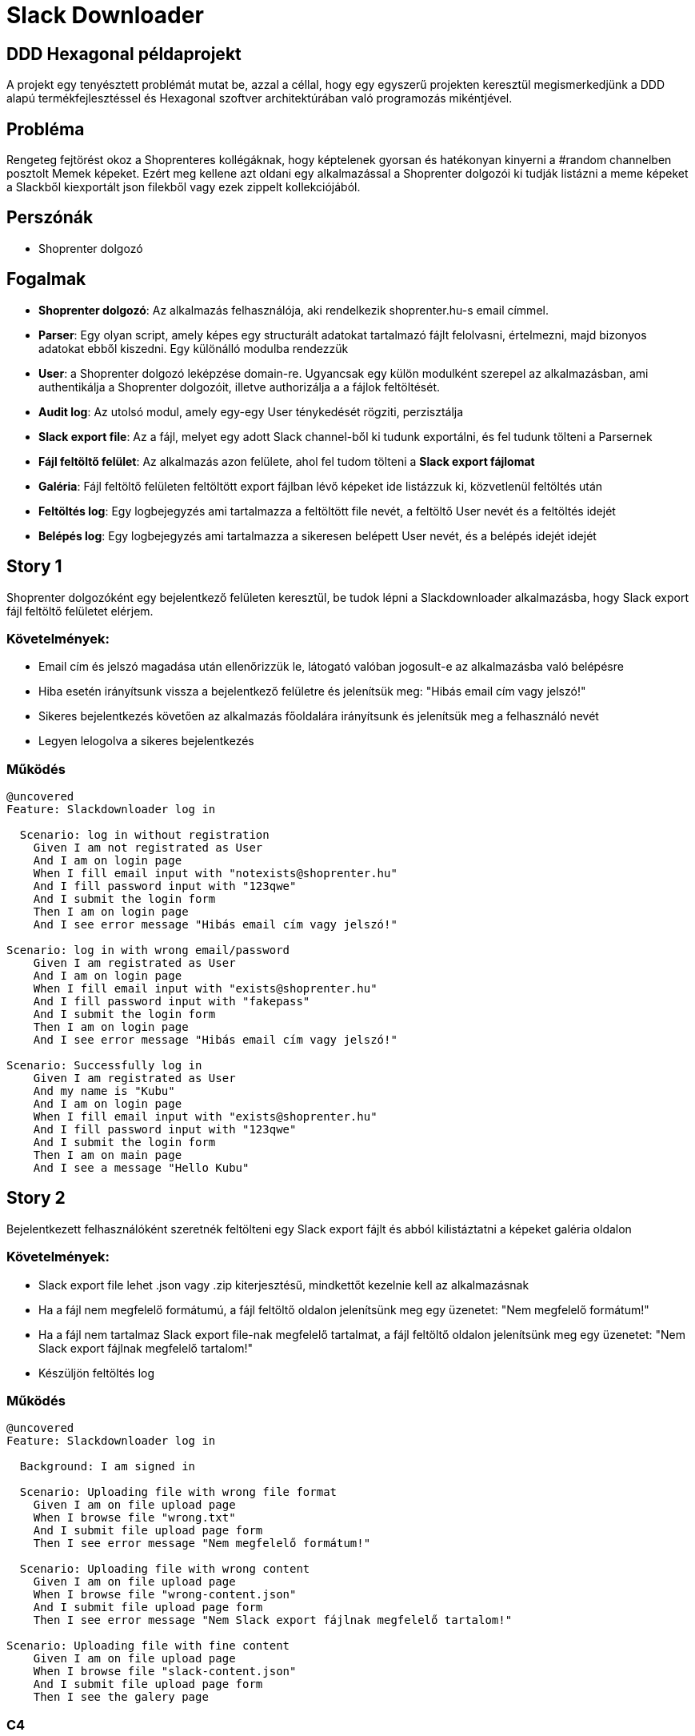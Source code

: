 = Slack Downloader

== DDD Hexagonal példaprojekt
A projekt egy tenyésztett problémát mutat be, azzal a céllal, hogy egy egyszerű projekten keresztül megismerkedjünk a DDD alapú termékfejlesztéssel és Hexagonal szoftver architektúrában való programozás mikéntjével.

== Probléma

Rengeteg fejtörést okoz a Shoprenteres kollégáknak, hogy képtelenek gyorsan és hatékonyan kinyerni a #random channelben posztolt Memek képeket.
Ezért meg kellene azt oldani egy alkalmazással a Shoprenter dolgozói ki tudják listázni a meme képeket a Slackből kiexportált json filekből vagy ezek zippelt kollekciójából.


== Perszónák

- Shoprenter dolgozó

== Fogalmak

- *Shoprenter dolgozó*: Az alkalmazás felhasználója, aki rendelkezik shoprenter.hu-s email címmel.
- *Parser*: Egy olyan script, amely képes egy structurált adatokat tartalmazó fájlt felolvasni, értelmezni, majd bizonyos adatokat ebből kiszedni.
 Egy különálló modulba rendezzük
- *User*: a Shoprenter dolgozó leképzése domain-re.
Ugyancsak egy külön modulként szerepel az alkalmazásban, ami authentikálja a Shoprenter dolgozóit, illetve authorizálja a a fájlok feltöltését.
- *Audit log*: Az utolsó modul, amely egy-egy User ténykedését rögziti, perzisztálja
- *Slack export file*: Az a fájl, melyet egy adott Slack channel-ből ki tudunk exportálni, és fel tudunk tölteni a Parsernek
- *Fájl feltöltő felület*: Az alkalmazás azon felülete, ahol fel tudom tölteni a *Slack export fájlomat*
- *Galéria*: Fájl feltöltő felületen feltöltött export fájlban lévő képeket ide listázzuk ki, közvetlenül feltöltés után
- *Feltöltés log*: Egy logbejegyzés ami tartalmazza a feltöltött file nevét, a feltöltő User nevét és a feltöltés idejét
- *Belépés log*: Egy logbejegyzés ami tartalmazza a sikeresen belépett User nevét, és a belépés idejét idejét

== Story 1

Shoprenter dolgozóként egy bejelentkező felületen keresztül, be tudok lépni a Slackdownloader alkalmazásba, hogy Slack export fájl feltöltő felületet elérjem.

=== Követelmények:
- Email cím és jelszó magadása után ellenőrizzük le, látogató valóban jogosult-e az alkalmazásba való belépésre
- Hiba esetén irányítsunk vissza a bejelentkező felületre és jelenítsük meg: "Hibás email cím vagy jelszó!"
- Sikeres bejelentkezés követően az alkalmazás főoldalára irányítsunk és jelenítsük meg a felhasználó nevét
- Legyen lelogolva a sikeres bejelentkezés

=== Működés

[source,gherkin]
----
@uncovered
Feature: Slackdownloader log in

  Scenario: log in without registration
    Given I am not registrated as User
    And I am on login page
    When I fill email input with "notexists@shoprenter.hu"
    And I fill password input with "123qwe"
    And I submit the login form
    Then I am on login page
    And I see error message "Hibás email cím vagy jelszó!"

Scenario: log in with wrong email/password
    Given I am registrated as User
    And I am on login page
    When I fill email input with "exists@shoprenter.hu"
    And I fill password input with "fakepass"
    And I submit the login form
    Then I am on login page
    And I see error message "Hibás email cím vagy jelszó!"

Scenario: Successfully log in
    Given I am registrated as User
    And my name is "Kubu"
    And I am on login page
    When I fill email input with "exists@shoprenter.hu"
    And I fill password input with "123qwe"
    And I submit the login form
    Then I am on main page
    And I see a message "Hello Kubu"

----

== Story 2

Bejelentkezett felhasználóként szeretnék feltölteni egy Slack export fájlt és abból kilistáztatni a képeket galéria oldalon

=== Követelmények:
- Slack export file lehet .json vagy .zip kiterjesztésű, mindkettőt kezelnie kell az alkalmazásnak
- Ha a fájl nem megfelelő formátumú, a fájl feltöltő oldalon jelenítsünk meg egy üzenetet: "Nem megfelelő formátum!"
- Ha a fájl nem tartalmaz Slack export file-nak megfelelő tartalmat, a fájl feltöltő oldalon jelenítsünk meg egy üzenetet: "Nem Slack export fájlnak megfelelő tartalom!"
- Készüljön feltöltés log

=== Működés

[source,gherkin]
----
@uncovered
Feature: Slackdownloader log in

  Background: I am signed in

  Scenario: Uploading file with wrong file format
    Given I am on file upload page
    When I browse file "wrong.txt"
    And I submit file upload page form
    Then I see error message "Nem megfelelő formátum!"

  Scenario: Uploading file with wrong content
    Given I am on file upload page
    When I browse file "wrong-content.json"
    And I submit file upload page form
    Then I see error message "Nem Slack export fájlnak megfelelő tartalom!"

Scenario: Uploading file with fine content
    Given I am on file upload page
    When I browse file "slack-content.json"
    And I submit file upload page form
    Then I see the galery page
----


=== C4

=== Level 1
[plantuml]
----
!include https://raw.githubusercontent.com/plantuml-stdlib/C4-PlantUML/master/C4_Container.puml

Person(worker, "Shoprenter worker")
System(slackDownloader, "Slack downloader")
Rel(worker, slackDownloader, "log in and upload export files")
----

=== Level 2

[plantuml]
----
!include https://raw.githubusercontent.com/plantuml-stdlib/C4-PlantUML/master/C4_Container.puml

Person(worker, "Shoprenter worker")
System_Boundary(slackDownloader, "Slack downloader") {
    Container(SDFrontend, 'Slack downloader Frontend', 'PHP, Twig')
    Container(parser, Parser, 'PHP, Symfony Bundle')
    Container(remoteUser, Remote User, 'PHP, Symfony Bundle')
    ContainerDb(userDb, Remote User Database, MySQL)
    Container(auditLog, 'Audit Log', 'PHP, Symfony Bundle')
}

Rel(worker, SDFrontend, 'Uploading Slack export files, watching image galery')
Rel(SDFrontend, parser, 'Slack export file processing')
Rel(SDFrontend, remoteUser, 'handling log in')
Rel(parser, remoteUser, 'Authenticate/Authorizate Shoprenter worker')
Rel(remoteUser, userDb, 'getting Users')
Rel(parser, auditLog, 'Logging uploding file by Shoprenter worker')
Rel(remoteUser, auditLog, "Logging User's log in")
----

=== Level 3

[plantuml]
----
!include https://raw.githubusercontent.com/plantuml-stdlib/C4-PlantUML/master/C4_Component.puml

Container(SDFrontend, "Slack downloader Frontend", 'PHP, Twig')
ContainerDb(messageBus, Event Message Bus, Symfony Messenger)

Container_Boundary(parser, 'Parser', 'PHP, Symfony bundle') {
    Component(fileUploadController, 'FileUploadController', 'Symfony Controller')
    Component(loginController, 'LoginController', 'Symfony Controller')
    Component(getImagesFromFile, 'GetImagesFromFile', 'Application Use Case')
    Component(authenticateShoprenterWorker, 'AuthenticateShoprenterWorker', 'Application Use Case')
    Component(shoprenterWorkerRepository, 'Shoprenter Worker Respository', 'Infrastructure adapter')
}
Rel(SDFrontend, loginController, 'handling log in')
Rel(SDFrontend, fileUploadController, 'handling parsing')
Rel(loginController, authenticateShoprenterWorker, 'handling log in')
Rel(fileUploadController, getImagesFromFile, 'parsing images from file')
Rel(getImagesFromFile, shoprenterWorkerRepository, 'get Worker infos')
Rel(authenticateShoprenterWorker, shoprenterWorkerRepository, 'authenticate')
Rel(getImagesFromFile, messageBus, 'dispatch parsing event')

Container_Boundary(remoteUser, 'Remote User', 'PHP, Symfony bundle') {
    Component('userApiController', 'UserApiController', 'REST API')
    Component(getUserByCredentials, 'GetUserByCredentials', 'Application Use Case')
    Component(getUserByEmail, 'GetUserByEmail', 'Application Use Case')
    Component(getUserById, 'GetUserById', 'Application Use Case')
}
Rel(shoprenterWorkerRepository, userApiController, 'authorization, get Worker infos')
ContainerDb(userDb, User Database, MySQL)
Rel(userApiController, getUserByCredentials, 'getting User information')
Rel(userApiController, getUserByEmail, 'getting User information')
Rel(userApiController, getUserById, 'getting User information')

Rel(getUserByCredentials, userDb, 'get credential')
Rel(getUserByEmail, userDb, 'getting User information')
Rel(getUserById, userDb, 'getting User information')
Rel(getUserByCredentials, messageBus, ' dispatch log in event')

Container_Boundary(auditLog, 'AuditLog', 'php, Symfony bundle') {
    Component('contextTransferEventHandler', 'ContextTransferEventHandler', 'Symfony Messenger')
    Component('logUserEvent', 'LogUserEvent', 'Appplication Use Case')
}
Rel(messageBus, contextTransferEventHandler, 'retrieve context transfer event')
ContainerDb(auditLogDb, Audit log Database, MySQL)

Rel(contextTransferEventHandler, logUserEvent, 'log event')
Rel(logUserEvent, auditLogDb, 'save event log')
----







